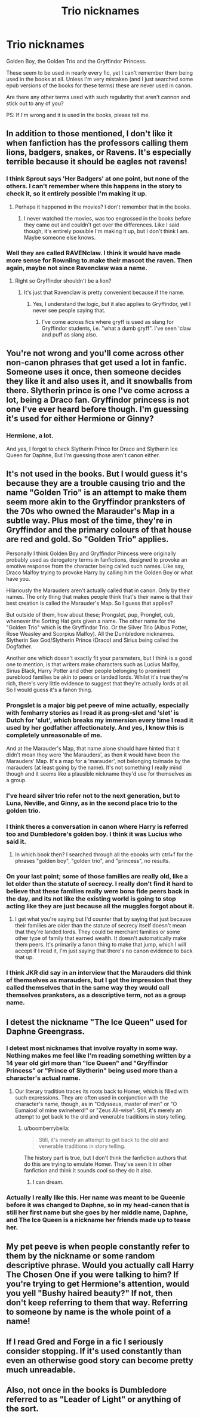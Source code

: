 #+TITLE: Trio nicknames

* Trio nicknames
:PROPERTIES:
:Author: Riversz
:Score: 9
:DateUnix: 1438098446.0
:DateShort: 2015-Jul-28
:FlairText: Discussion
:END:
Golden Boy, the Golden Trio and the Gryffindor Princess.

These seem to be used in nearly every fic, yet I can't remember them being used in the books at all. Unless I'm very mistaken (and I just searched some epub versions of the books for these terms) these are never used in canon.

Are there any other terms used with such regularity that aren't cannon and stick out to any of you?

PS: If I'm wrong and it is used in the books, please tell me.


** In addition to those mentioned, I don't like it when fanfiction has the professors calling them lions, badgers, snakes, or Ravens. It's especially terrible because it should be eagles not ravens!
:PROPERTIES:
:Author: boomberrybella
:Score: 14
:DateUnix: 1438104660.0
:DateShort: 2015-Jul-28
:END:

*** I think Sprout says 'Her Badgers' at one point, but none of the others. I can't remember where this happens in the story to check it, so it entirely possible I'm making it up.
:PROPERTIES:
:Author: howtopleaseme
:Score: 9
:DateUnix: 1438106288.0
:DateShort: 2015-Jul-28
:END:

**** Perhaps it happened in the movies? I don't remember that in the books.
:PROPERTIES:
:Author: boomberrybella
:Score: 3
:DateUnix: 1438107942.0
:DateShort: 2015-Jul-28
:END:

***** I never watched the movies, was too engrossed in the books before they came out and couldn't get over the differences. Like I said though, it's entirely possible I'm making it up, but I don't think I am. Maybe someone else knows.
:PROPERTIES:
:Author: howtopleaseme
:Score: 3
:DateUnix: 1438110225.0
:DateShort: 2015-Jul-28
:END:


*** Well they are called RAVENclaw. I think it would have made more sense for Rownling to.make their mascot the raven. Then again, maybe not since Ravenclaw was a name.
:PROPERTIES:
:Score: 1
:DateUnix: 1438120598.0
:DateShort: 2015-Jul-29
:END:

**** Right so Gryffindor shouldn't be a lion?
:PROPERTIES:
:Author: howtopleaseme
:Score: 5
:DateUnix: 1438131628.0
:DateShort: 2015-Jul-29
:END:

***** It's just that Ravenclaw is pretty convenient because if the name.
:PROPERTIES:
:Score: 1
:DateUnix: 1438131704.0
:DateShort: 2015-Jul-29
:END:

****** Yes, I understand the logic, but it also applies to Gryffindor, yet I never see people saying that.
:PROPERTIES:
:Author: howtopleaseme
:Score: 6
:DateUnix: 1438131858.0
:DateShort: 2015-Jul-29
:END:

******* I've come across fics where gryff is used as slang for Gryffindor students, i.e. "what a dumb gryff". I've seen 'claw and puff as slang also.
:PROPERTIES:
:Score: 2
:DateUnix: 1438179418.0
:DateShort: 2015-Jul-29
:END:


** You're not wrong and you'll come across other non-canon phrases that get used a lot in fanfic. Someone uses it once, then someone decides they like it and also uses it, and it snowballs from there. Slytherin prince is one I've come across a lot, being a Draco fan. Gryffindor princess is not one I've ever heard before though. I'm guessing it's used for either Hermione or Ginny?
:PROPERTIES:
:Author: SilverCookieDust
:Score: 5
:DateUnix: 1438099185.0
:DateShort: 2015-Jul-28
:END:

*** Hermione, a lot.

And yes, I forgot to check Slytherin Prince for Draco and Slytherin Ice Queen for Daphne, But I'm guessing those aren't canon either.
:PROPERTIES:
:Author: Riversz
:Score: 3
:DateUnix: 1438099612.0
:DateShort: 2015-Jul-28
:END:


** It's not used in the books. But I would guess it's because they are a trouble causing trio and the name "Golden Trio" is an attempt to make them seem more akin to the Gryffindor pranksters of the 70s who owned the Marauder's Map in a subtle way. Plus most of the time, they're in Gryffindor and the primary colours of that house are red and gold. So "Golden Trio" applies.

Personally I think Golden Boy and Gryffindor Princess were originally probably used as derogatory terms in fanfictions, designed to provoke an emotive response from the character being called such names. Like say, Draco Malfoy trying to provoke Harry by calling him the Golden Boy or what have you.

Hilariously the Marauders aren't actually called that in canon. Only by their names. The only thing that makes people think that's their name is that their best creation is called the Marauder's Map. So I guess that applies?

But outside of them, how about these; Prongslet, pup, Pronglet, cub, whenever the Sorting Hat gets given a name. The other name for the "Golden Trio" which is the Gryffindor Trio. Or the Silver Trio (Albus Potter, Rose Weasley and Scorpius Malfoy). All the Dumbledore nicknames. Slytherin Sex God/Slytherin Prince (Draco) and Sirius being called the Dogfather.

Another one which doesn't exactly fit your parameters, but I think is a good one to mention, is that writers make characters such as Lucius Malfoy, Sirius Black, Harry Potter and other people belonging to prominent pureblood families be akin to peers or landed lords. Whilst it's true they're rich, there's very little evidence to suggest that they're actually lords at all. So I would guess it's a fanon thing.
:PROPERTIES:
:Author: Cersei_nemo
:Score: 6
:DateUnix: 1438105261.0
:DateShort: 2015-Jul-28
:END:

*** Prongslet is a major big pet peeve of mine actually, especially with femharry stories as I read it as prong-slet and 'slet' is Dutch for 'slut', which breaks my immersion every time I read it used by her godfather affectionately. And yes, I know this is completely unreasonable of me.

And at the Marauder's Map, that name alone should have hinted that it didn't mean they were 'the Marauders', as then it would have been the Marauders' Map. It's a map for a 'marauder', not belonging to/made by the marauders (at least going by the name). It's not something I really mind though and it seems like a plausible nickname they'd use for themselves as a group.
:PROPERTIES:
:Author: Riversz
:Score: 6
:DateUnix: 1438108645.0
:DateShort: 2015-Jul-28
:END:


*** I've heard silver trio refer not to the next generation, but to Luna, Neville, and Ginny, as in the second place trio to the golden trio.
:PROPERTIES:
:Author: ItsOnDVR
:Score: 3
:DateUnix: 1438138035.0
:DateShort: 2015-Jul-29
:END:


*** I think theres a conversation in canon where Harry is referred too and Dumbledore's golden boy. I think it was Lucius who said it.
:PROPERTIES:
:Author: howtopleaseme
:Score: 2
:DateUnix: 1438106424.0
:DateShort: 2015-Jul-28
:END:

**** In which book then? I searched through all the ebooks with ctrl+f for the phrases "golden boy", "golden trio", and "princess", no results.
:PROPERTIES:
:Author: Riversz
:Score: 1
:DateUnix: 1438143778.0
:DateShort: 2015-Jul-29
:END:


*** On your last point; some of those families are really old, like a lot older than the statute of secrecy. I really don't find it hard to believe that these families really were bona fide peers back in the day, and its not like the existing world is going to stop acting like they are just because all the muggles forgot about it.
:PROPERTIES:
:Score: 1
:DateUnix: 1438161331.0
:DateShort: 2015-Jul-29
:END:

**** I get what you're saying but I'd counter that by saying that just because their families are older than the statute of secrecy itself doesn't mean that they're landed lords. They could be merchant families or some other type of family that earned wealth. It doesn't automatically make them peers. It's primarily a fanon thing to make that jump, which I will accept if I read it, I'm just saying that there's no canon evidence to back that up.
:PROPERTIES:
:Author: Cersei_nemo
:Score: 1
:DateUnix: 1438196383.0
:DateShort: 2015-Jul-29
:END:


*** I think JKR did say in an interview that the Marauders did think of themselves as marauders, but I got the impression that they called themselves that in the same way they would call themselves pranksters, as a descriptive term, not as a group name.
:PROPERTIES:
:Author: cavelioness
:Score: 1
:DateUnix: 1438268041.0
:DateShort: 2015-Jul-30
:END:


** I detest the nickname "The Ice Queen" used for Daphne Greengrass.
:PROPERTIES:
:Author: UndeadBBQ
:Score: 12
:DateUnix: 1438103500.0
:DateShort: 2015-Jul-28
:END:

*** I detest most nicknames that involve royalty in some way. Nothing makes me feel like I'm reading something written by a 14 year old girl more than "Ice Queen" and "Gryffindor Princess" or "Prince of Slytherin" being used more than a character's actual name.
:PROPERTIES:
:Author: lurkielurker
:Score: 6
:DateUnix: 1438110663.0
:DateShort: 2015-Jul-28
:END:

**** Our literary tradition traces its roots back to Homer, which is filled with such expressions. They are often used in conjunction with the character's name, though, as in "Odysseus, master of men" or "O Eumaios! o! mine swineherd!" or "Zeus All-wise". Still, it's merely an attempt to get back to the old and venerable traditions in story telling.
:PROPERTIES:
:Score: 0
:DateUnix: 1438147665.0
:DateShort: 2015-Jul-29
:END:

***** u/boomberrybella:
#+begin_quote
  Still, it's merely an attempt to get back to the old and venerable traditions in story telling.
#+end_quote

The history part is true, but I don't think the fanfiction authors that do this are trying to emulate Homer. They've seen it in other fanfiction and think it sounds cool so they do it also.
:PROPERTIES:
:Author: boomberrybella
:Score: 6
:DateUnix: 1438178998.0
:DateShort: 2015-Jul-29
:END:

****** I can dream.
:PROPERTIES:
:Score: 2
:DateUnix: 1438193761.0
:DateShort: 2015-Jul-29
:END:


*** Actually I really like this. Her name was meant to be Queenie before it was changed to Daphne, so in my head-canon that is still her first name but she goes by her middle name, Daphne, and The Ice Queen is a nickname her friends made up to tease her.
:PROPERTIES:
:Author: Slindish
:Score: 1
:DateUnix: 1438126556.0
:DateShort: 2015-Jul-29
:END:


** My pet peeve is when people constantly refer to them by the nickname or some random descriptive phrase. Would you actually call Harry The Chosen One if you were talking to him? If you're trying to get Hermione's attention, would you yell "Bushy haired beauty?" If not, then don't keep referring to them that way. Referring to someone by name is the whole point of a name!
:PROPERTIES:
:Author: midasgoldentouch
:Score: 4
:DateUnix: 1438114028.0
:DateShort: 2015-Jul-29
:END:


** If I read Gred and Forge in a fic I seriously consider stopping. If it's used constantly than even an otherwise good story can become pretty much unreadable.
:PROPERTIES:
:Author: Slindish
:Score: 2
:DateUnix: 1438126792.0
:DateShort: 2015-Jul-29
:END:


** Also, not once in the books is Dumbledore referred to as "Leader of Light" or anything of the sort.
:PROPERTIES:
:Author: turbinicarpus
:Score: 1
:DateUnix: 1438133336.0
:DateShort: 2015-Jul-29
:END:
